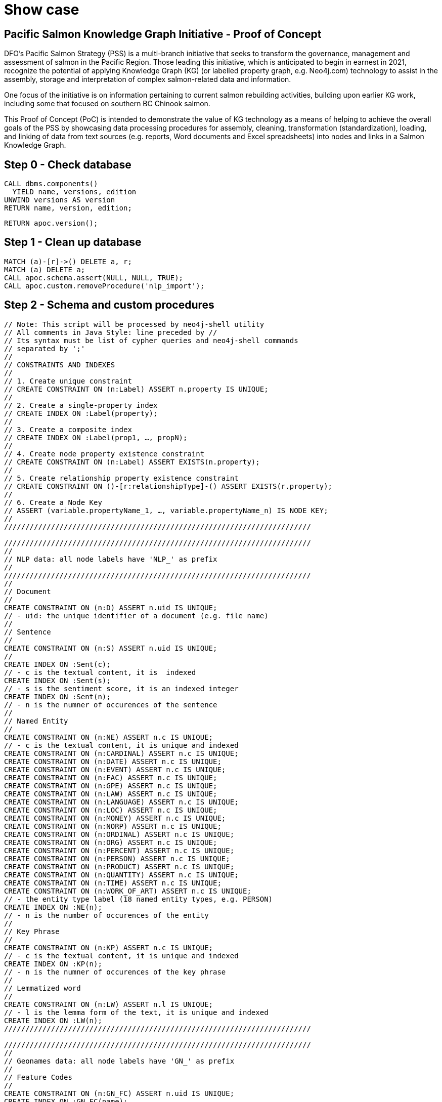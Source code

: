 = Show case

== Pacific Salmon Knowledge Graph Initiative - Proof of Concept

DFO’s Pacific Salmon Strategy (PSS) is a multi-branch initiative that seeks to transform the governance, management and assessment of salmon in the Pacific Region. Those leading this initiative, which is anticipated to begin in earnest in 2021, recognize the potential of applying Knowledge Graph (KG) (or labelled property graph, e.g. Neo4j.com) technology to assist in the assembly, storage and interpretation of complex salmon-related data and information.

One focus of the initiative is on information pertaining to current salmon rebuilding activities, building upon earlier KG work, including some that focused on southern BC Chinook salmon.

This Proof of Concept (PoC) is intended to demonstrate the value of KG technology as a means of helping to achieve the overall goals of the PSS by showcasing data processing procedures for assembly, cleaning, transformation (standardization), loading, and linking of data from text sources (e.g. reports, Word documents and Excel spreadsheets) into nodes and links in a Salmon Knowledge Graph.

== Step 0 - Check database

[source,cypher]
----
CALL dbms.components()
  YIELD name, versions, edition
UNWIND versions AS version
RETURN name, version, edition;
----

[source,cypher]
----
RETURN apoc.version();
----

== Step 1 - Clean up database

[source,cypher]
----
MATCH (a)-[r]->() DELETE a, r;
MATCH (a) DELETE a;
CALL apoc.schema.assert(NULL, NULL, TRUE);
CALL apoc.custom.removeProcedure('nlp_import');
----

== Step 2 - Schema and custom procedures

[source,cypher]
----
// Note: This script will be processed by neo4j-shell utility
// All comments in Java Style: line preceded by //
// Its syntax must be list of cypher queries and neo4j-shell commands
// separated by ';'
//
// CONSTRAINTS AND INDEXES
//
// 1. Create unique constraint
// CREATE CONSTRAINT ON (n:Label) ASSERT n.property IS UNIQUE;
//
// 2. Create a single-property index
// CREATE INDEX ON :Label(property);
//
// 3. Create a composite index
// CREATE INDEX ON :Label(prop1, …​, propN);
//
// 4. Create node property existence constraint
// CREATE CONSTRAINT ON (n:Label) ASSERT EXISTS(n.property);
//
// 5. Create relationship property existence constraint
// CREATE CONSTRAINT ON ()-[r:relationshipType]-() ASSERT EXISTS(r.property);
//
// 6. Create a Node Key
// ASSERT (variable.propertyName_1, …​, variable.propertyName_n) IS NODE KEY;
//
////////////////////////////////////////////////////////////////////////

////////////////////////////////////////////////////////////////////////
//
// NLP data: all node labels have 'NLP_' as prefix
//
////////////////////////////////////////////////////////////////////////
//
// Document
//
CREATE CONSTRAINT ON (n:D) ASSERT n.uid IS UNIQUE;
// - uid: the unique identifier of a document (e.g. file name)
//
// Sentence
//
CREATE CONSTRAINT ON (n:S) ASSERT n.uid IS UNIQUE;
//
CREATE INDEX ON :Sent(c);
// - c is the textual content, it is  indexed
CREATE INDEX ON :Sent(s);
// - s is the sentiment score, it is an indexed integer
CREATE INDEX ON :Sent(n);
// - n is the numner of occurences of the sentence
//
// Named Entity
//
CREATE CONSTRAINT ON (n:NE) ASSERT n.c IS UNIQUE;
// - c is the textual content, it is unique and indexed
CREATE CONSTRAINT ON (n:CARDINAL) ASSERT n.c IS UNIQUE;
CREATE CONSTRAINT ON (n:DATE) ASSERT n.c IS UNIQUE;
CREATE CONSTRAINT ON (n:EVENT) ASSERT n.c IS UNIQUE;
CREATE CONSTRAINT ON (n:FAC) ASSERT n.c IS UNIQUE;
CREATE CONSTRAINT ON (n:GPE) ASSERT n.c IS UNIQUE;
CREATE CONSTRAINT ON (n:LAW) ASSERT n.c IS UNIQUE;
CREATE CONSTRAINT ON (n:LANGUAGE) ASSERT n.c IS UNIQUE;
CREATE CONSTRAINT ON (n:LOC) ASSERT n.c IS UNIQUE;
CREATE CONSTRAINT ON (n:MONEY) ASSERT n.c IS UNIQUE;
CREATE CONSTRAINT ON (n:NORP) ASSERT n.c IS UNIQUE;
CREATE CONSTRAINT ON (n:ORDINAL) ASSERT n.c IS UNIQUE;
CREATE CONSTRAINT ON (n:ORG) ASSERT n.c IS UNIQUE;
CREATE CONSTRAINT ON (n:PERCENT) ASSERT n.c IS UNIQUE;
CREATE CONSTRAINT ON (n:PERSON) ASSERT n.c IS UNIQUE;
CREATE CONSTRAINT ON (n:PRODUCT) ASSERT n.c IS UNIQUE;
CREATE CONSTRAINT ON (n:QUANTITY) ASSERT n.c IS UNIQUE;
CREATE CONSTRAINT ON (n:TIME) ASSERT n.c IS UNIQUE;
CREATE CONSTRAINT ON (n:WORK_OF_ART) ASSERT n.c IS UNIQUE;
// - the entity type label (18 named entity types, e.g. PERSON)
CREATE INDEX ON :NE(n);
// - n is the number of occurences of the entity
//
// Key Phrase
//
CREATE CONSTRAINT ON (n:KP) ASSERT n.c IS UNIQUE;
// - c is the textual content, it is unique and indexed
CREATE INDEX ON :KP(n);
// - n is the numner of occurences of the key phrase
//
// Lemmatized word
//
CREATE CONSTRAINT ON (n:LW) ASSERT n.l IS UNIQUE;
// - l is the lemma form of the text, it is unique and indexed
CREATE INDEX ON :LW(n);
////////////////////////////////////////////////////////////////////////

////////////////////////////////////////////////////////////////////////
//
// Geonames data: all node labels have 'GN_' as prefix
//
// Feature Codes
//
CREATE CONSTRAINT ON (n:GN_FC) ASSERT n.uid IS UNIQUE;
CREATE INDEX ON :GN_FC(name);
CREATE INDEX ON :GN_FC(desc);
//
// Named locations
//
CREATE CONSTRAINT ON (n:GN_NE) ASSERT n.uid IS UNIQUE;
CREATE INDEX ON :GN_NE(name);
CREATE INDEX ON :GN_NE(ascii_name);
CREATE INDEX ON :GN_NE(alt_names);
CREATE INDEX ON :GN_NE(feature);
CREATE INDEX ON :GN_NE(location);
CREATE INDEX ON :GN_NE(admin_code);
CREATE INDEX ON :GN_NE(population);
//
// Postal codes
//
CREATE CONSTRAINT ON (n:GN_PC) ASSERT n.uid IS UNIQUE;
CREATE INDEX ON :GN_PC(place_name);
CREATE INDEX ON :GN_PC(location);
CREATE INDEX ON :GN_PC(centroid);
//
////////////////////////////////////////////////////////////////////////

////////////////////////////////////////////////////////////////////////
//
// British Columbia First Nations data: all node labels have 'FN_' as prefix
//
// First Nation Entity
//
CREATE CONSTRAINT ON (n:FN_E) ASSERT n.uid IS UNIQUE;
CREATE INDEX ON :FN_E(name);
CREATE INDEX ON :FN_E(address);
CREATE INDEX ON :FN_E(location);
//
// First Nation Group
//
CREATE CONSTRAINT ON (n:FN_G) ASSERT n.uid IS UNIQUE;
CREATE INDEX ON :FN_G(name);
//
// First Nation Region
//
CREATE CONSTRAINT ON (n:FN_R) ASSERT n.uid IS UNIQUE;
CREATE INDEX ON :FN_R(name);
//
////////////////////////////////////////////////////////////////////////

////////////////////////////////////////////////////////////////////////
//
// Project specific data
//
CREATE CONSTRAINT ON (n:PARR_PR) ASSERT n.uid IS UNIQUE;
CREATE INDEX ON :PARR_PR(pid);
CREATE INDEX ON :PARR_PR(name);
CREATE INDEX ON :PARR_PR(desc);
//
// Project Contact
//
CREATE CONSTRAINT ON (n:Person) ASSERT n.name IS UNIQUE;
CREATE INDEX ON :Person(tel);
CREATE INDEX ON :Person(email);
//
// Project Organization
//
CREATE CONSTRAINT ON (n:PR_ORG) ASSERT n.uid IS UNIQUE;
//
// Project Location
//
CREATE CONSTRAINT ON (n:PR_LOC) ASSERT n.uid IS UNIQUE;
//
// DFO Area
//
CREATE CONSTRAINT ON (n:DFO_Area) ASSERT n.uid IS UNIQUE;
//
// Policy and Program Connections
//
CREATE CONSTRAINT ON (n:PR_Policy) ASSERT n.uid IS UNIQUE;
//
// G&C Funding Sources
//
CREATE CONSTRAINT ON (n:PR_FndSrc) ASSERT n.uid IS UNIQUE;
//
// Project Phase
//
CREATE CONSTRAINT ON (n:PR_Phase) ASSERT n.uid IS UNIQUE;
//
// Project Primary Activities
//
CREATE CONSTRAINT ON (n:PR_PrmAct) ASSERT n.uid IS UNIQUE;
//
// Eco System Types
//
CREATE CONSTRAINT ON (n:EcoSysTyp) ASSERT n.uid IS UNIQUE;
//
// Target Species
//
CREATE CONSTRAINT ON (n:TgtSpc) ASSERT n.uid IS UNIQUE;
//
// Life Stages
//
CREATE CONSTRAINT ON (n:LfeStg) ASSERT n.uid IS UNIQUE;
//
// Restoration Activities
//
CREATE CONSTRAINT ON (n:ResAct) ASSERT n.uid IS UNIQUE;
//
// Habitat Outcome Metric
//
CREATE CONSTRAINT ON (n:HbtOutMtr) ASSERT n.uid IS UNIQUE;
//
// Socio-Economic Outcome
//
CREATE CONSTRAINT ON (n:SocEcoOut) ASSERT n.uid IS UNIQUE;
//
// Monitoring objectives
//
CREATE CONSTRAINT ON (n:MonObj) ASSERT n.uid IS UNIQUE;
//
// Monitoring activites
//
CREATE CONSTRAINT ON (n:MonAct) ASSERT n.uid IS UNIQUE;
//
// Monitoring design
//
CREATE CONSTRAINT ON (n:MonDsg) ASSERT n.uid IS UNIQUE;
//
// Season monitored
//
CREATE CONSTRAINT ON (n:SeaMon) ASSERT n.uid IS UNIQUE;
//
// Life Stage monitored
//
CREATE CONSTRAINT ON (n:LfeStgMon) ASSERT n.uid IS UNIQUE;
//
// Other Species
//
CREATE CONSTRAINT ON (n:OthSpc) ASSERT n.uid IS UNIQUE;
//
////////////////////////////////////////////////////////////////////////

////////////////////////////////////////////////////////////////////////
//
// List all constraints
CALL db.constraints();
//
// List all indexes
CALL db.indexes();
//
// Wait for all indexes online
CALL db.awaitIndexes();
//
////////////////////////////////////////////////////////////////////////

////////////////////////////////////////////////////////////////////////////////
// Call the nlp micro service to process the documents.
//
CALL apoc.custom.asProcedure(
  'nlp_import',
  'WITH $n AS n
    CALL apoc.load.jsonParams($nlp_service, {method: "POST"}, $input)
      YIELD value
  WITH n, value
    UNWIND value AS document
  WITH n, document
    UNWIND document.p AS sentence

  WITH n, sentence
    UNWIND sentence.e AS entity
  WITH n, sentence, entity
    MERGE (e:NE {c: entity.c})
      ON CREATE SET e.n = 1
      ON MATCH SET e.n = e.n + 1
    MERGE (n)<-[r:E_IN_D]-(e)
      ON CREATE SET r.n = 1
      ON MATCH SET r.n = r.n + 1
  WITH n, sentence, e, entity
    CALL apoc.create.addLabels(e, [entity.t]) YIELD node
  WITH n, sentence, node AS e, entity
    UNWIND entity.w AS word
      MERGE (w:LW {l: word.l})
        ON CREATE SET w.n = 1
        ON MATCH SET w.n = w.n + 1
      MERGE (e)<-[r:W_IN_E]-(w)

  WITH n, sentence
    UNWIND sentence.k AS key_phrase
  WITH n, sentence, key_phrase
    MERGE (k:KP {c: key_phrase.c})
      ON CREATE SET k.n = 1
      ON MATCH SET k.n = k.n + 1
    MERGE (n)<-[r:K_IN_D]-(k)
      ON CREATE SET r.n = 1
      ON MATCH SET r.n = r.n + 1
  WITH n, sentence, k, key_phrase
    UNWIND key_phrase.w AS word
      MERGE (w:LW {l: word.l})
        ON CREATE SET w.n = 1
        ON MATCH SET w.n = w.n + 1
      MERGE (k)<-[r:W_IN_K]-(w)
        ON CREATE SET r.c = word.c
  RETURN n AS result;',
  'write',
  [['result','NODE']],
  [['n','NODE'], ['nlp_service','STRING'], ['input','STRING']]
);
//
CALL apoc.custom.list;
//
////////////////////////////////////////////////////////////////////////////////

////////////////////////////////////////////////////////////////////////////////
//
// CALL apoc.custom.list;
//
// CALL apoc.custom.removeProcedure('nlp_import');
//
////////////////////////////////////////////////////////////////////////////////
----

== Step 3 - Geonames and Postal codes

[source,cypher]
----
////////////////////////////////////////////////////////////////////////////////
//
// Load Geonames feature code data from the import/ directory
//
CALL apoc.periodic.iterate(
"
  CALL apoc.load.csv('featureCodes_en.txt', {sep: 'TAB', nullValues: ['']})
    YIELD lineNo, map, list
", "
  WITH map
    MERGE (n:GN_FC {uid: map.code})
      SET
        n.name = map.name,
        n.desc = map.desc;
",
{
    batchSize:100, iterateList:true, parallel:true
});
//
//
// Load Geonames Bristish Columbia data from the import/ directory
//
CALL apoc.periodic.iterate(
"
  CALL apoc.load.csv('CA-BC-geonames.tsv', {sep: 'TAB', nullValues: ['']})
    YIELD lineNo, map, list
", "
  WITH map
    MERGE (n:GN_NE {uid: TOINTEGER(map.geonameid)})
      SET
        n.name = map.name,
        n.ascii_name = map.ascii_name,
        n.alt_names = SPLIT(map.alt_names, ','),
        n.location = POINT({latitude: TOFLOAT(map.latitude), longitude: TOFLOAT(map.longitude), crs: 'WGS-84'}),
        n.feature = map.feature_class + '.' + map.feature_code,
        n.population = TOINTEGER(map.population),
        n.elevation = TOINTEGER(map.elevation),
        n.dem = TOINTEGER(map.dem),
        n.timezone = map.timezone,
        n.ts = DATE(map.modification_date)
  WITH map, n
    FOREACH (_ IN CASE n.feature IN ['A.ADM1'] WHEN TRUE THEN [1] ELSE [] END |
      SET
        n.admin_code = map.admin1_code
    )
    FOREACH (_ IN CASE n.feature IN ['A.ADM2'] WHEN TRUE THEN [1] ELSE [] END |
      SET
        n.admin_code = map.admin1_code + '.' + map.admin2_code,
        n.upper_adm = map.admin1_code
    )
    FOREACH (_ IN CASE n.feature IN ['A.ADM3'] WHEN TRUE THEN [1] ELSE [] END |
      SET
        n.admin_code = map.admin1_code + '.' + map.admin2_code + '.' + map.admin3_code,
        n.upper_adm = map.admin1_code + '.' + map.admin2_code
    )
    FOREACH (_ IN CASE NOT(n.feature IN ['A.ADM1', 'A.ADM2', 'A.ADM3']) WHEN TRUE THEN [1] ELSE [] END |
      SET
        n.upper_adm = map.admin1_code + (CASE map.admin2_code IS NOT NULL WHEN TRUE THEN '.' + map.admin2_code ELSE '' END) + (CASE map.admin3_code IS NOT NULL WHEN TRUE THEN '.' + map.admin3_code ELSE '' END)
    );
",
{
    batchSize:1000, iterateList:true, parallel:true
});
//
//
//
CALL apoc.periodic.iterate(
"
  MATCH (n:GN_NE)
  WITH n
    MATCH (fc:GN_FC {uid: n.feature})
  RETURN n, fc
", "
  WITH n, fc
    MERGE (n)-[:GEO_FC]->(fc);
",
{
    batchSize:1000, iterateList:true, parallel:false
});
//
//
//
CALL apoc.periodic.iterate(
"
  MATCH (n:GN_NE)
    WHERE n.upper_adm IS NOT NULL
  WITH n
    MATCH (m:GN_NE {admin_code: n.upper_adm})
  RETURN n, m
", "
  WITH n, m
    MERGE (n)-[:GEO_IN]->(m);
",
{
    batchSize:1000, iterateList:true, parallel:false
});
//
// Load Canada postal code data from the import/ directory
//
CALL apoc.periodic.iterate(
"
  CALL apoc.load.json('bc_pc_1.0.json')
    YIELD value
  RETURN value AS map
", "
  WITH map
    MERGE (n:GN_PC {uid: map.code})
      SET
        n.centroid = POINT({latitude: map.centroid[0], longitude: map.centroid[1], crs: 'WGS-84'}),
        n.boundary = [p IN map.points | POINT({latitude: p[0], longitude: p[1], crs: 'WGS-84'})];
",
{
    batchSize:1000, iterateList:true, parallel:true
});
//
// Load Geonames postal code data from the import/ directory
//
CALL apoc.periodic.iterate(
"
  CALL apoc.load.csv('gn_pc_1.0.tsv', {sep: 'TAB', nullValues: ['']})
  YIELD lineNo, map, list
", "
  WITH map
    MERGE (n:GN_PC {uid: REPLACE(map.code, ' ', '')})
      SET
        n.place_name = CASE EXISTS(n.place_name) WHEN TRUE THEN n.place_name + [map.place] ELSE [map.place] END,
        n.lat_list = CASE EXISTS(n.lat_list) WHEN TRUE THEN n.lat_list + [TOFLOAT(map.latitude)] ELSE [TOFLOAT(map.latitude)] END,
        n.lng_list = CASE EXISTS(n.lng_list) WHEN TRUE THEN n.lng_list + [TOFLOAT(map.longitude)] ELSE [TOFLOAT(map.longitude)] END
  WITH n
    SET
      n.location =  POINT({latitude: apoc.coll.sum(n.lat_list)/SIZE(n.lat_list), longitude: apoc.coll.sum(n.lng_list)/SIZE(n.lng_list), crs: 'WGS-84'});
",
{
    batchSize:1000, iterateList:true, parallel:true
});
//
MATCH (n:GN_PC)
  WHERE NOT(EXISTS(n.location))
  SET n.location = n.centroid;
//
////////////////////////////////////////////////////////////////////////////////
----

== Step 4 - First Nation data

[source,cypher]
----
////////////////////////////////////////////////////////////////////////////////
//
// Load First Nation data from the import/ directory
//
CALL apoc.periodic.iterate(
"
  CALL apoc.load.json('bcgov_fn_2.0.json')
    YIELD value AS map
  RETURN map
", "
  WITH map
    MERGE (n:FN_E {uid: map.url})
      SET
        n.name = map.name,
        n.region = map.region,
        n.loc_desc = map.loc,
        n.website = map.website
  WITH map, n
    FOREACH (_ IN CASE map.lat <> '' AND map.lng <> '' WHEN TRUE THEN [1] ELSE [] END |
      SET
        n.location = POINT({latitude: TOFLOAT(map.latitude), longitude: TOFLOAT(map.longitude), crs: 'WGS-84'})
    )
",
{
    batchSize:100, iterateList:true, parallel:true
});
////////////////////////////////////////////////////////////////////////////////

////////////////////////////////////////////////////////////////////////////////
//
// Load First Nation Group data from the import/ directory
//
CALL apoc.periodic.iterate(
"
  CALL apoc.load.json('bcgov_og_2.0.json')
    YIELD value AS map
  RETURN map
", "
  WITH map
    MERGE (n:FN_G {uid: map.url})
      SET
        n.name = map.name,
        n.region = map.region,
        n.loc_desc = map.loc,
        n.website = map.website
  WITH map, n
    FOREACH (_ IN CASE map.lat <> '' AND map.lng <> '' WHEN TRUE THEN [1] ELSE [] END |
      SET
        n.location = POINT({latitude: TOFLOAT(map.latitude), longitude: TOFLOAT(map.longitude), crs: 'WGS-84'})
    )
",
{
    batchSize:100, iterateList:true, parallel:true
});
////////////////////////////////////////////////////////////////////////////////

////////////////////////////////////////////////////////////////////////////////
//
// Link First Nation to First Nation Group
//
CALL apoc.periodic.iterate(
"
  CALL apoc.load.json('bcgov_og_2.0.json')
    YIELD value AS map
  RETURN map
", "
  WITH map
    MATCH (n:FN_G {uid: map.url})
  WITH map, n
    UNWIND map.members As member
  WITH map, n, member
    MATCH (m:FN_E {uid: member.url})
      MERGE (n)<-[:IN_FN_G]-(m);
",
{
    batchSize:100, iterateList:true, parallel:false
});
////////////////////////////////////////////////////////////////////////////////

////////////////////////////////////////////////////////////////////////////////
//
// Load First Nation Region data from the import/ directory
//
CALL apoc.periodic.iterate(
"
  CALL apoc.load.json('bcafn_2.0.json')
    YIELD value AS map
  RETURN map
", "
  WITH map
    MERGE (n:FN_R {uid: map.url})
      SET
        n.name = map.name,
        n.lang = map.language,
        n.desc = map.desc,
        n.bkgd = map.bgd,
        n.summ = map.summ
  WITH map, n
    FOREACH (_ IN CASE map.lat <> '' AND map.lng <> '' WHEN TRUE THEN [1] ELSE [] END |
      SET
        n.location = POINT({latitude: TOFLOAT(map.latitude), longitude: TOFLOAT(map.longitude), crs: 'WGS-84'})
    )
    FOREACH (_ IN CASE map.fn_population <> '' WHEN TRUE THEN [1] ELSE [] END |
      SET
        n.fn_pop = TOINTEGER(map.fn_population)
    )
    FOREACH (_ IN CASE map.total_population <> '' WHEN TRUE THEN [1] ELSE [] END |
      SET
        n.tt_pop = TOINTEGER(map.total_population)
    )
    FOREACH (_ IN CASE map.percent_population <> '' WHEN TRUE THEN [1] ELSE [] END |
      SET
        n.pc_pop = TOFLOAT(REPLACE(map.percent_population, '%', ''))
    )
",
{
    batchSize:100, iterateList:true, parallel:true
});
////////////////////////////////////////////////////////////////////////////////

////////////////////////////////////////////////////////////////////////////////
//
// Link First Nation Group to First Nation Region
//
CALL apoc.periodic.iterate(
"
  CALL apoc.load.json('bcafn_2.0.json')
    YIELD value AS map
  RETURN map
", "
  WITH map
    MATCH (n:FN_R {uid: map.url})
  WITH map, n
    UNWIND map.grp AS grp
  WITH map, n, grp
    MATCH (g:FN_G)
      WHERE grp.name IN g.name
    MERGE (n)<-[:G_IN_R]-(g)
  WITH grp, g
      SET
        g.desc = grp.desc;
",
{
    batchSize:100, iterateList:true, parallel:false
});
////////////////////////////////////////////////////////////////////////////////

////////////////////////////////////////////////////////////////////////////////
//
// Link First Nation Group to First Nation Region
//
CALL apoc.periodic.iterate(
"
  CALL apoc.load.json('bcafn_2.0.json')
    YIELD value AS map
  RETURN map
", "
  WITH map
    MATCH (n:FN_R {uid: map.url})
  WITH map, n
    UNWIND map.fn AS fn
  WITH map, n, fn
    MATCH (e:FN_E {uid: fn.bc_ws})
      MERGE (n)<-[:E_IN_R]-(e)
      SET
        e.lang = fn.language,
        e.office = fn.bc_office,
        e.region = fn.region,
        e.chief = fn.chief,
        e.council = [s IN SPLIT(fn.council, ',') | TRIM(s)],
        e.gov = fn.gov,
        e.contact = fn.contact
      FOREACH (_ IN CASE fn.address <> '' WHEN TRUE THEN [1] ELSE [] END |
        SET
          e.address = fn.address
      )
      FOREACH (_ IN CASE fn.land_area <> '' WHEN TRUE THEN [1] ELSE [] END |
        SET
          e.area = TOFLOAT(REPLACE(fn.land_area, ' ha', ''))
      )
      FOREACH (_ IN CASE fn.pop_off <> '' WHEN TRUE THEN [1] ELSE [] END |
        SET
          e.pop_off = TOINTEGER(fn.pop_off)
      )
      FOREACH (_ IN CASE fn.pop_on <> '' WHEN TRUE THEN [1] ELSE [] END |
        SET
          e.pop_on = TOINTEGER(fn.pop_on)
      )
      FOREACH (_ IN CASE fn.pop_all <> '' WHEN TRUE THEN [1] ELSE [] END |
        SET
          e.pop_all = TOINTEGER(fn.pop_all)
      )
      FOREACH (_ IN CASE fn.fn_ws <> '' WHEN TRUE THEN [1] ELSE [] END |
        SET
          e.website = fn.fn_ws
      );
",
{
    batchSize:100, iterateList:true, parallel:false
});
////////////////////////////////////////////////////////////////////////////////

////////////////////////////////////////////////////////////////////////////////
//
// Link First Nation with location of its addess postal code
//
MATCH (n:FN_E)
	WHERE EXISTS(n.address) AND n.address <> ''
WITH n, REPLACE(SUBSTRING(n.address, SIZE(n.address)-7), ' ', '') AS zip
WITH n, zip
	MATCH (p:GN_PC {uid: zip})
		MERGE (n)-[:FN_AT_ZIP]->(p);
//
////////////////////////////////////////////////////////////////////////////////

////////////////////////////////////////////////////////////////////////////////
//
// Link First Nation with same name, nearest populated place on Geonames
//
MATCH (n:FN_E)-[:FN_AT_ZIP]->(z)
WITH n, TRIM(SPLIT(n.address, ',')[SIZE(SPLIT(n.address, ','))-2]) AS place_name, CASE EXISTS(n.location) WHEN TRUE THEN n.location ELSE z.location END AS loc
WITH n, place_name, loc
	MATCH (p:GN_NE {name: place_name})
    	WHERE p.feature STARTS WITH 'P.PPL'
        OR p.feature STARTS WITH 'A.ADM'
        OR p.feature STARTS WITH 'L.RESV'
WITH DISTINCT(n) AS n, COLLECT([p, DISTANCE(loc, p.location)]) AS pc
WITH n, REDUCE(m=HEAD(pc), e IN TAIL(pc) | CASE e[1] < m[1] WHEN TRUE THEN e ELSE m END) AS match
WITH n, match[0] AS p
  MERGE (n)-[:FN_NEAR_PL]->(p);
//
////////////////////////////////////////////////////////////////////////////////

////////////////////////////////////////////////////////////////////////////////
//
// Load FN_E name file from the import/ directory
// Call the nlp micro service to process the documents.
//
MATCH (n:FN_E)
  WITH n, [apoc.map.fromPairs([['u', 'name'], ['c', REDUCE(s=HEAD(n.name), e IN TAIL(n.name) | s+ '.\n\n'+ e)]])] AS input
    CALL custom.nlp_import(n, 'http://nlp:8000/process/', apoc.convert.toJson(input))
      YIELD result
RETURN 1;
//
////////////////////////////////////////////////////////////////////////////////

////////////////////////////////////////////////////////////////////////////////
//
// Load FN_G name file from the import/ directory
// Call the nlp micro service to process the documents.
//
MATCH (n:FN_G)
  WITH n, [apoc.map.fromPairs([['u', 'name'], ['c', REDUCE(s=HEAD(n.name), e IN TAIL(n.name) | s+ '.\n\n'+ e)]])] AS input
    CALL custom.nlp_import(n, 'http://nlp:8000/process/', apoc.convert.toJson(input))
      YIELD result
RETURN 1;
//
////////////////////////////////////////////////////////////////////////////////
----

== Step 5 - PaRR Projects

[source,cypher]
----
////////////////////////////////////////////////////////////////////////////////
//
// DFO Area
//
UNWIND [
	['FIA', 'Fraser and Interior Area'],
	['NCA', 'North Coast Area'],
	['SCA', 'South Coast Area'],
	['Yukon', 'Yukon']
] AS dfo_area
WITH dfo_area
	MERGE (n:DFO_Area {uid: dfo_area[0]})
		SET
			n.name = dfo_area[1];
//
////////////////////////////////////////////////////////////////////////////////

////////////////////////////////////////////////////////////////////////////////
//
// Policy and Program Connections
//
UNWIND [
	['Species At Risk Act (SARA) Recovery Plans', 'Project supports implementation of priority activities described in federal recovery strategies, action plans or management plans for listed Species at Risk.'],
	['COSEWIC Assessed Populations', 'Activities targeting species without federal recovery documents that seek to address habitats, threats and other considerations identified in COSEWIC assessments.'],
	['WSP Implementation', 'Activities contribute to the WSP Implementation Plan at the watershed/CU level to advance Implementation Strategies.'],
	['Fisheries Act Rebuilding Plans', 'Placeholder to be defined.'],
	['Southern BC Chinook Initiative', 'Activities directly link to SBC high-level strategic plan that includes trends in aggregated CU and habitat status, limiting factors and threats, objectives, and management strategies.']
] AS pr_policy
WITH pr_policy
	MERGE (n:PR_Policy {uid: pr_policy[0]})
		SET
			n.name = pr_policy[1];
//
////////////////////////////////////////////////////////////////////////////////

////////////////////////////////////////////////////////////////////////////////
//
// G&C Funding Sources
//
UNWIND [
	['AFSAR', 'Aboriginal Fund for Species at Risk'],
	['AHRF', 'Aquatic Habitat Restoration Fund'],
	['BCSRIF', 'British Columbia Salmon Restoration Innovation Fund'],
	['CNFASAR', 'Canadian Nature Fund for Aquatic Species at Risk'],
	['CRF', 'Coastal Restoration Fund'],
	['FHRI', 'Fisheries Habitat Restoration Initiative '],
	['HSP', 'Habitat Stewardship Program for Aquatic Species at Risk'],
	['IHPP', 'Indigenous Habitat Participation Program'],
	['SEP', 'Salmon Enhancement Program'],
	['RFCPP', 'Recreational Fisheries Conservation Partnership Program']
] AS pr_fndsrc
WITH pr_fndsrc
	MERGE (n:PR_FndSrc {uid: pr_fndsrc[0]})
		SET
			n.name = pr_fndsrc[1];
//
////////////////////////////////////////////////////////////////////////////////

////////////////////////////////////////////////////////////////////////////////
//
// Project Phase
//
UNWIND [
	['Proposed', 'A project that has been proposed, but has not undergone the planning and design and feasibility phase.'],
	['Planning', 'A proposed project in the developmental and technical planning stage, typically undergoing design and feasibility analysis.'],
	['Active', 'A project that is currently underway and being implemented (i.e. the project is being physically executed including activities such as construction, maintenance, site assessment, etc.).'],
	['Completed', 'A project that was implemented and completed. This project may or may not be maintained and/or monitored after completion.']
] AS pr_phase
WITH pr_phase
	MERGE (n:PR_Phase {uid: pr_phase[0]})
		SET
			n.name = pr_phase[1];
//
////////////////////////////////////////////////////////////////////////////////

////////////////////////////////////////////////////////////////////////////////
//
// Project Primary Activities
//
UNWIND [
	['Design and Feasibility', 'The development, technical planning, and/or feasibility analysis of a restoration project not in the project implementation stage (i.e. the actual physical application of a project).'],
	['Decommissioning', 'The planned shut-down or removal of infrastructure, equipment, facilities, etc. from operation or usage.'],
	['Implementation', 'The physical application of tasks for a project resulting from planning (e.g. habitat or infrastructure construction, earth moving, improvements to physical infrastructure, consultations/workshops).'],
	['Maintenance', 'The physical application of tasks for a project on existing infrastructure with the intention of maintaining and/or modifying existing efficiency (i.e. not improvement).'],
	['Stewardship', 'The application of tasks for a project with a large component of community involvement to promote salmon stewardship and salmon watershed conservation (e.g. Stream to Sea Education Program).'],
	['Research and Monitoring', 'The application of research/monitoring tasks for a project with the intention of data collection to address information gaps. This can include the collection of baseline information to inform design.']
] AS pr_prmact
WITH pr_prmact
	MERGE (n:PR_PrmAct {uid: pr_prmact[0]})
		SET
			n.name = pr_prmact[1];
//
////////////////////////////////////////////////////////////////////////////////

////////////////////////////////////////////////////////////////////////////////
//
// Eco System Types
//
UNWIND [
	['Freshwater', 'Aquatic ecosystem with naturally occurring water that is neither seawater or brackish. Includes lakes, ponds, rivers, streams, and creeks. Includes Riparian.'],
	['Estuarine', 'Aquatic ecosystem with naturally occurring water that is brackish and found at the interface where freshwater, usually from river and streams, mix with saltwater from the ocean.'],
	['Marine', 'Aquatic ecosystem with naturally occurring water that is saltwater']
] AS ecosystyp
WITH ecosystyp
	MERGE (n:EcoSysTyp {uid: ecosystyp[0]})
		SET
			n.name = ecosystyp[1];
//
////////////////////////////////////////////////////////////////////////////////

////////////////////////////////////////////////////////////////////////////////
//
// Target Species
//
UNWIND [
	['BT', 'Bull Trout (Salvelinus confluentus) targeted in restoration activities.'],
	['CH', 'Chinook Salmon (Oncorhynchus tshawytscha) targeted in restoration activities.'],
	['CM', 'Chum Salmon (Oncorhynchus keta) targeted in restoration activities.'],
	['CO', 'Coho Salmon (Oncorhynchus kisutch) targeted in restoration activities.'],
	['CT', 'Cutthroat Trout (Oncorhynchus clarkii) targeted in restoration activities.'],
	['DV', 'Dolly Varden (Salvelinus malma) targeted in restoration activities.'],
	['PK', 'Pink Salmon (Oncorhynchus gorbuscha) targeted in restoration activities.'],
	['RB', 'Rainbow Trout (Oncorhynchus mykiss) targeted in restoration activities.'],
	['UDC', 'Umatilla Dace (Rhynichthys umatilla) targeted in restoration activities.'],
	['SG', 'Sturgeon (General) targeted in restoration activities.'],
	['SK', 'Sockeye Salmon (Oncorhynchus nerka) targeted in restoration activities.'],
	['SSU', 'Salish Sucker (Catostomus sp.) targeted in restoration activities.'],
	['ST', 'Steelhead (Oncorhynchus mykiss) targeted in restoration activities.'],
	['WCT', 'Westslope (Yellowstone) Cutthroat Trout (Oncorhynchus clarki lewisi) targeted in restoration activities.'],
	['WSG', 'White Sturgeon (Acipenser transmontanus) targeted in restoration activities.'],
	['Other', 'Other aquatic species targeted in restoration activites provided as a list using the following format:  CCA, NP, intertidal bivalves.']
] AS tgtspc
WITH tgtspc
	MERGE (n:TgtSpc {uid: tgtspc[0]})
		SET
			n.name = tgtspc[1];
//
////////////////////////////////////////////////////////////////////////////////

////////////////////////////////////////////////////////////////////////////////
//
// Life Stages
//
UNWIND [
	['Returning adult', 'Migrating adult and spawner stages.'],
	['Estuarine juvenile', 'Marine and estuarine rearing life stages as juveniles grow into adults.'],
	['Freshwater juvenile', 'Freshwater rearing and over-wintering life stages including fry, parr, and migrating smolt.'],
	['Incubation', 'Inter-gravel development phase including the egg and alevin life cycle stages.']
] AS lfestg
WITH lfestg
	MERGE (n:LfeStg {uid: lfestg[0]})
		SET
			n.name = lfestg[1];
//
////////////////////////////////////////////////////////////////////////////////

////////////////////////////////////////////////////////////////////////////////
//
// Restoration Activities
//
UNWIND [
	['Fish passage', 'Removal and/or remediation of obstructions to improve access to habitat above and below those obstructions. Includes maintenance and effectiveness monitoring of fish passage removal structures.'],
	['Riparian restoration and management', 'Restoration activities focused on re-establishing riparian habitat (e.g. riparian planting, riparian fencing, riparian bank stabilization, invasive species control, treatment, etc.). Includes maintenance and effectiveness monitoring of riparian habitat.'],
	['Estuarine restoration', 'Restoration activities focused on re-establishing estuarine habitat (e.g. distributary channels, breaching, marsh building, eelgrass planting, invasive species control, etc.). Includes maintenance and effectiveness monitoring of estuarine habitat.'],
	['Nearshore and marine restoration', 'Restoration activities focused on re-establishing nearshore and marine habitat (e.g. bull-kelp planting, saltmarsh bench creation, shoreline stabilization, invasive species control, etc.). Includes maintenance and effectiveness monitoring of nearshore and marine habitat.'],
	['Instream structure', 'Restoration activities involving rehabilitation or manipulation of instream habitat through the placement of natural and/or man-made materials (e.g. LWD, rocks, boulders, gravel, instream bank stabilization, etc.) to support channel structure and function. Includes maintenance and effectiveness monitoring of instream habitat.'],
	['Instream flow', 'Restoration activities focused on re-establishing instream flow regimes (e.g. water storage and releases, reducing water withdrawals, etc). Includes maintenance and effectiveness monitoring of instream flow.'],
	['Floodplain connectivity', 'Restoration activities that improves floodplain connectivity. For example, activities that include the development of alcoves, side channels, off-channels and groundwater channels that lie adjacent to and connect to the main river stem. Includes maintenance and effectiveness monitoring of floodplain connectivity.'],
	['Watershed planning and assessment', 'Broad implementation of high-level watershed recovery plans including stakeholder involvement and management action. Includes watershed assessments to identify restoration options and sequencing.'],
	['Nutrient supplementation', 'Activities focussed on improving the physical, chemical and biological characteristics of freshwater stream and lake habitats (e.g. carcass placement, stream and lake fertilization, etc.).'],
	['NA', 'No restoration activities were completed.']
] AS resact
WITH resact
	MERGE (n:ResAct {uid: resact[0]})
		SET
			n.name = resact[1];
//
////////////////////////////////////////////////////////////////////////////////

////////////////////////////////////////////////////////////////////////////////
//
// Habitat Outcome Metric
//
UNWIND [
	['Number of obstructions removed', 'The total number of obstructions removed for fish passage. Obstructions include dams, road crossings, berms, tidal gates, culverts or any other feature that impedes the upstream or downstream movement of fish.'],
	['Number of fish screens installed', 'The total number of fish screens installed to prevent fish from being drawn into a aqueduct, water intake, dam, or other diversion on a river, lake, or waterway.'],
	['Stream lengths (km) habitat made accessible', 'The total square-metres of habitat maintained after fish passage restoration activities have been implemented (e.g. removal or remediation of an obstruction). Obstructions include dams, road crossings, berms, tidal gates, culverts or any other feature that impedes the upstream or downstream movement of fish.'],
	['Square-metres habitat maintained', 'The total stream lengths (km) of habitat maintained after fish passage restoration activities have been implemented (e.g. removal or remediation of an obstruction). Obstructions include dams, road crossings, berms, tidal gates, culverts or any other feature that impedes the upstream or downstream movement of fish.'],
	['Stream lengths (m) habitat maintained', 'The total square-metres of habitat monitored after fish passage restoration activities have been implemented (e.g. removal or remediation of an obstruction). Obstructions include dams, road crossings, berms, tidal gates, culverts or any other feature that impedes the upstream or downstream movement of fish.'],
	['Square-metres habitat monitored', 'The total stream lengths (km) of habitat monitored after fish passage restoration activities have been implemented (e.g. removal or remediation of an obstruction). Obstructions include dams, road crossings, berms, tidal gates, culverts or any other feature that impedes the upstream or downstream movement of fish.'],
	['Stream lengths (m) habitat monitored', 'The total square-metres of habitat (e.g. riparian, instream, floodplain, estuarine, nearshore, etc.) made accessible for fish passage after the removal or remediation of an obstruction. Obstructions include dams, road crossings, berms, tidal gates, culverts or any other feature that impedes the upstream or downstream movement of fish.'],
	['Square-metres habitat made accessible', 'The total stream lengths (km) of habitat (e.g. riparian, instream, floodplain etc.) made accessible for fish passage after the removal or remediation of an obstruction. Obstructions include dams, road crossings, berms, tidal gates, culverts or any other feature that impedes the upstream or downstream movement of fish.'],
	['Square-metres riparian habitat treated', 'The total square-metres of riparian habitat treated through activities such as riparian planting, stand management, riparian fencing, bank stabilization, invasive species control, and riparian treatment.'],
	['Square-metres riparian habitat created', 'The total square-metres of riparian habitat created through activities such as riparian planting.'],
	['Stream lengths (m) riparian habitat treated', 'The total stream lengths (m) of riparian habitat treated through activities such as riparian planting, riparian fencing, bank stabilization, invasive species control, and riparian treatment.'],
	['Stream lengths (m) riparian habitat created', 'The total stream lengths (m) of riparian habitat created through activities such as riparian planting. '],
	['Square-metres riparian habitat maintained', 'The total square-metres of riparian habitat maintained after riparian restoration activities have been implemented (e.g. riparian planting, riparian fencing, bank stabilization, invasive species control, and riparian treatment).'],
	['Stream lengths (m) riparian habitat maintained', 'The total stream lengths (m) of riparian habitat maintained after riparian restoration activities have been implemented (e.g. riparian planting, riparian fencing, bank stabilization, invasive species control, and riparian treatment).'],
	['Square-metres riparian habitat monitored', 'The total square-metres of riparian habitat monitored after riparian restoration activities have been implemented (e.g. riparian planting, riparian fencing, bank stabilization, invasive species control, and riparian treatment).'],
	['Stream lengths (m) riparian habitat monitored', 'The total stream lengths (m) of riparian habitat monitored after riparian restoration activities have been implemented (e.g. riparian habitat treated or created through riparian planting, riparian fencing, bank stabilization, invasive species control, and riparian treatment).'],
	['Square-metres estuarine habitat treated', 'The total square-metres of estuarine habitat treated through activities such as distributary channeling, breaching, marsh building, estuarine vegetation transplanting, and invasive species control.'],
	['Square-metres estuarine habitat created', 'The total square-metres of estuarine habitat created through activities such as marsh building and eelgrass planting.'],
	['Square-metres estuarine habitat maintained', 'The total square-metres of estuarine habitat maintained after estuarine restoration activities have been implemented (e.g. distributary channeling, breaching, marsh building, eelgrass planting, and invasive species control).'],
	['Square-metres estuarine habitat monitored', 'The total square-metres of estuarine habitat monitored after estuarine restoration activities have been implemented (e.g. distributary channeling, breaching, marsh building, eelgrass planting, and invasive species control).'],
	['Square-metres nearshore and marine habitat treated', 'The total square-metres of nearshore and marine habitat treated through activities such as nearshore and marine vegetation transplanting, shoreline stabilization, and invasive species control.'],
	['Square-metres nearshore and marine habitat created', 'The total square-metres of nearshore and marine habitat created through activities such as bull-kelp planting and saltmarsh bench creation.'],
	['Length (m) marine shoreline treated', 'he total length (m) of marine shoreline treated through activities such as nearshore and marine vegetation transplanting, saltmarsh bench creation, shoreline stabilization, invasive species control.'],
	['Length (m) marine shoreline created', 'The total length (m) of marine shoreline created through activities such as bull-kelp planting and saltmarsh bench creation.'],
	['Square-metres nearshore and marine habitat maintained', 'The total square-metres of nearshore and marine habitat maintained after nearshore/marine restoration activities have been implemented (e.g. bull-kelp planting, saltmarsh bench creation, shoreline stabilization, invasive species control).'],
	['Lengths (m) marine shoreline maintained', 'The total length (m) of marine shoreline maintained after nearshore/marine restoration activities have been implemented (e.g. bull-kelp planting, saltmarsh bench creation, shoreline stabilization, invasive species control).'],
	['Square-metres nearshore and marine habitat monitored', 'The total square-metres of nearshore and marine habitat monitored after nearshore/marine restoration activities have been implemented (e.g. bull-kelp planting, saltmarsh bench creation, shoreline stabilization, invasive species control).'],
	['Length (m) marine shoreline monitored', 'The total length (m) of marine shoreline monitored after nearshore/marine restoration activities have been implemented (e.g. bull-kelp planting, saltmarsh bench creation, shoreline stabilization, invasive species control).'],
	['Square-metres instream habitat treated', 'The total square-metres of instream habitat treated through activities such as the placement of natural and/or man-made materials (e.g. LWD, rocks, boulders, and gravel) to support channel structure and function.'],
	['Square-metres instream habitat created', 'The total square-metres of instream habitat created through activities such as the placement of natural and/or man-made materials (e.g. LWD, rocks, boulders, and gravel) to support channel structure and function.'],
	['Stream lengths (m) instream habitat treated', 'The total stream lengths (m) of instream habitat treated through activities such as the placement of natural and/or man-made materials (e.g. LWD, rocks, boulders, and gravel) to support channel structure and function.'],
	['Stream lengths (m) instream habitat created', 'The total stream lengths (m) of instream habitat created through activities such as the placement of natural and/or man-made materials (e.g. LWD, rocks, boulders, and gravel) to support channel structure and function.'],
	['Square-metres instream habitat maintained', 'The total square-metres of instream habitat maintained after instream restoration activities have been implemented (e.g. placement of natural and/or man-made materials such as LWD, rocks, boulders, and gravel).'],
	['Stream lengths (m) instream habitat maintained', 'The total stream lengths (m) of instream habitat maintained after instream restoration activities have been implemented (e.g. placement of natural and/or man-made materials such as LWD, rocks, boulders, and gravel).'],
	['Square-metres instream habitat monitored', 'The total square-metres of instream habitat monitored after instream restoration activities have been implemented (e.g. placement of natural and/or man-made materials such as LWD, rocks, boulders, and gravel).'],
	['Stream lengths (m) instream habitat monitored', 'The total stream lengths (m) of instream habitat monitored after instream restoration activities have been implemented (e.g. placement of natural and/or man-made materials such as LWD, rocks, boulders, and gravel).'],
	['Number of water use plans developed/implemented', 'The total number of water use plans developed and implemented to manage flow releases during critical flow periods.'],
	['Number of real-time hydrometer stations installed', 'The total number of real-time hydrometer stations installed measuring water flows, levels, sediment, and temperature.'],
	['Number of real-time hydrometer stations maintained', 'The total number of real-time hydrometers stations maintained after installment that measure water flows, levels, sediment, and temperature.'],
	['Square-metres floodplain habitat treated', 'The total square-metres of floodplain habitat treated resulting in improved floodplain connectivity. Floodplain restoration activities may include restoring or building new alcoves, side channels, off-channels, and groundwater channels.'],
	['Square-metres floodplain habitat created', 'The total square-metres of floodplain habitat created resulting in improved floodplain connectivity. Floodplain restoration activities may include restoring or building new alcoves, side channels, off-channels, and groundwater channels.'],
	['Square-metres floodplain habitat made accessible', 'The total square-metres of floodplain habitat made accessible through activities such as the removal of an obstruction(s) or the restoration of a floodplain feature such as alcoves, side channels, off-channels, and groundwater channels'],
	['Square-metres floodplain habitat maintained', 'The total square-metres of floodplain habitat maintained after floodplain restoration activities have been implemented (i.e. after the creation of alcoves, side channels, off-channels, and groundwater channels).'],
	['Square-metres floodplain habitat monitored', 'The total square-metres of floodplain habitat monitored after floodplain restoration activities have been implemented (i.e. after the creation of alcoves, side channels, off-channels, and groundwater channels).'],
	['Number of watershed plans and assessments completed', 'The total number of watershed plans and assessments produced through technical committees, working groups, etc.'],
	['Number of recovery plans completed', 'The total number of recovery plans completed through COSEWIC, SARA, etc. processes.'],
	['Mass (kg) of fertilizer applied', 'The total mass (kg) of fertilizer applied to a waterbody with the goal of enhancing nutrients and productivity.'],
	['Volume (L) of fertilizer applied', 'The total volume (L) of fertilizer applied to a waterbody with the goal of enhancing nutrients and productivity.'],
	['Number of salmon carcasses placed', 'The total number of salmon carcasses placed near a waterbody with the goal of enhancing nutrient and productivity.'],
	['Biomass (kg) of salmon carcasses placed', 'The total biomass (kg) of salmon carcasses placed near a waterbody with the goal of enhancing nutrient and productivity.']
] AS hbtoutmtr
WITH hbtoutmtr
	MERGE (n:HbtOutMtr {uid: hbtoutmtr[0]})
		SET
			n.name = hbtoutmtr[1];
//
////////////////////////////////////////////////////////////////////////////////

////////////////////////////////////////////////////////////////////////////////
//
// Socio-Economic Outcome
//
UNWIND [
	['Number of volunteers involved', 'Number of volunteers involved in the planning and/or implementation of a restoration project.'],
	['Number of hours of volunteer time donated', 'Number of volunteer hours donated to the planning and/or implementation of a restoration project.'],
	['Number of volunteer person days donated', 'Number of volunteer days donated to the planning and/or implementation of a restoration project.'],
	['Number of schools involved', 'Number of schools involved in the planning and/or implementation of a restoration project.'],
	['Number of classes involved', 'Number of classes involved in the planning and/or implementation of a restoration project.'],
	['Number of jobs created', 'Number of part-time and/or full-time employment opportunities created that employ indigenous and non-indigenous peoples.'],
	['Number of employment days created', 'Number of days of part-time and/or full-time employment opportunities created that employ indigenous and non-indigenous peoples.'],
	['Number of public engagement events', 'Number of days of public engagement events hosted as part of a restoration project. Includes educational/stewardship activities, local stakeholders engagement meetings, etc.'],
	['Number of people trained', 'Number of people trained as part of a restoration project to support project planning, implementation, maintenance, and/or monitoring activities.']
] AS socecoout
WITH socecoout
	MERGE (n:SocEcoOut {uid: socecoout[0]})
		SET
			n.name = socecoout[1];
//
////////////////////////////////////////////////////////////////////////////////

////////////////////////////////////////////////////////////////////////////////
//
// Monitoring objectives
//
UNWIND [
	['Baseline information', 'Monitoring to collect baseline information at a proposed restoration site to inform restoration prioritization or to support feasibility analysis.'],
	['Construction impacts', 'Monitoring conducted during the implementation of a restoration project, typically while construction is occurring to ensures restoration activities are not harming the site during implementation.'],
	['Infrastructure inspection and design', 'Monitoring to determine whether or not the project was constructed as designed, if the project matches the project plan, and if the structural elements of the projects are in place and functioning.'],
	['Biological and productivity', 'Monitoring to quantify the productivity of a restored or newly constructed habitat by measuring abundance, density, and production of target fish species (e.g. biomass or numbers of juveniles per unit area), number of juvenile fry or smolts from a spawning channel, condition factors, water quality (e.g. temperature, DO, pH), and other measures.'],
	['Habitat structure', 'Monitoring to quantify the productivity or change in habitat structure of a restored or newly constructed habitat by measuring abundance, density, and production of vegetation, instream sedimentation, instream LWD, bank stabilization, and other measures.'],
	['Other', 'Other monitoring objectives you would like to comment on that was not provided in our list.']
] AS monobj
WITH monobj
	MERGE (n:MonObj {uid: monobj[0]})
		SET
			n.name = monobj[1];
//
////////////////////////////////////////////////////////////////////////////////

////////////////////////////////////////////////////////////////////////////////
//
//
//
UNWIND [
	['Aerial surveys', 'Monitoring that employs aerial surveys.'],
	['eDNA', 'Monitoring that employs environmental DNA (eDNA) collection from the environment (e.g. water, soil, feces).'],
	['Electrofishing', 'Monitoring that employs an electrical current to survey fish.'],
	['Hydrological modelling', 'Monitoring that employs statistical modeling to simulate water flows and other water characteristics.'],
	['Invasive species surveys', 'Monitoring that employs invasive species surveys to determine changes in the abundance, density, production, and distribution of invasive species.'],
	['Physical habitat surveys', 'Monitoring that employs surveys to determine amount of LWD, percent shade, substrate and sediment type, soil quality, and bank/shoreline stability.'],
	['Vegetation surveys', 'Monitoring that employs vegetation surveys to determine vegetation cover, vegetation diversity, plant survival, and stem density.'],
	['Nets and traps', 'Monitoring that employs nets (e.g. gill, seine) and traps (e.g. fyke, minnow) to survey fish and fish habitat.'],
	['Photo point monitoring', 'Monitoring that employs repeated photo point monitoring to determine physical and visual changes at a restoration site.'],
	['PIT tagging and telemetry', 'Monitoring that employs PIT Tagging and telemetry to track fish movement, fish escapement and returns, and fish counts.'],
	['Snorkel surveys', 'Monitoring that employs snorkeling to survey fish.'],
	['Temperature loggers', 'Monitoring that employs temperature loggers to monitor changes in water temperature.'],
	['Hydrometer installments', 'Monitoring that employs hydrometer data to monitor changes in water flows.'],
	['Water sampling', 'Monitoring that employs water sampling techniques to monitor changes in water chemistry (e.g. dissolved oxygen, salinity, pH, nutrients) and quality.'],
	['Qualitative visual assessment', 'Monitoring that employs qualitative visual assessment of a restoration site to determine fish utilization, fish and riparian species, changes to infrastructure, etc.'],
	['Other', 'Other monitoring activities provided as a list using the following format:  Capture-mark-recapture, Underwater video, PIT tagging']
] AS monact
WITH monact
	MERGE (n:MonAct {uid: monact[0]})
		SET
			n.name = monact[1];
//
////////////////////////////////////////////////////////////////////////////////

////////////////////////////////////////////////////////////////////////////////
//
//
//
UNWIND [
	['BA', 'Before-after design'],
	['CI', 'Control-impact design'],
	['BACI', 'Before-after-control-impact design'],
	['Multi-BACI', 'Multiple before-after-control-impact design'],
	['Unknown', ''],
	['None', ''],
	['Other', '']
] AS mondsg
WITH mondsg
	MERGE (n:MonDsg {uid: mondsg[0]})
		SET
			n.name = mondsg[1];
//
////////////////////////////////////////////////////////////////////////////////

////////////////////////////////////////////////////////////////////////////////
//
//
//
UNWIND [
	['Fall'],
	['Spring'],
	['Summer'],
	['Winter']
] AS seamon
WITH seamon
	MERGE (n:SeaMon {uid: seamon[0]});
//
////////////////////////////////////////////////////////////////////////////////

////////////////////////////////////////////////////////////////////////////////
//
//
//
UNWIND [
	['Returning adult', 'Migrating adult and spawner stages.'],
	['Estuarine juvenile', 'Marine and estuarine rearing life stages as juveniles grow into adults.'],
	['Freshwater juvenile', 'Freshwater rearing and over-wintering life stages including fry, parr, and migrating smolt.'],
	['Incubation', 'Inter-gravel development phase including the egg and alevin life cycle stages.']
] AS lfestgmon
WITH lfestgmon
	MERGE (n:LfeStgMon {uid: lfestgmon[0]})
		SET
			n.name = lfestgmon[1];
//
////////////////////////////////////////////////////////////////////////////////

////////////////////////////////////////////////////////////////////////////////
//
// Load PARR project data from the import/ directory
//
CALL apoc.periodic.iterate(
"
  CALL apoc.load.json('parr_projects_2.0.json')
    YIELD value AS map
  RETURN map
", "
  WITH map
    CREATE (n:PARR_PR {uid: apoc.create.uuid()})
      SET
        n.data_source = map.data_source,
        n.number_of_sites = map.number_of_sites,
        n.rru_involvement = map.rru_involvement,
        n.reporting_fiscal_year = map.reporting_fiscal_year,
        n.pid = map.project_id,
        n.name = map.project_name,
        n.desc = map.project_description,
        n.goals = map.goals,
        n.project_duration = map.project_duration,
        n.year_project_was_initiated = map.year_project_was_initiated,
        n.year_project_was_last_modified = map.year_project_was_last_modified,
        n.number_of_indigenous_partners = map.number_of_indigenous_partners,
        n.location = POINT({latitude:map.latitude_in_decimal_degrees, longitude:map.longitude_in_decimal_degrees, crs: 'WGS-84'}),
        n.sep_rru_in_kind_contributions = map.sep_rru_in_kind_contributions,
        n.sep_rru_cash_contributions = map.sep_rru_cash_contributions,
        n.sep_cip_in_kind_contributions = map.sep_cip_in_kind_contributions,
        n.sep_cip_cash_contributions = map.sep_cip_cash_contributions,
        n.was_this_a_g_c_funded_project = map.was_this_a_g_c_funded_project,
        n.g_c_cash_contributions = map.g_c_cash_contributions,
        n.other_cash_contributions = map.other_cash_contributions,
        n.other_in_kind_contributions = map.other_in_kind_contributions,
        n.amount_of_money_you_spent_on_the_project_within_this_fiscal_year = map.what_was_the_amount_of_money_you_spent_on_the_project_within_this_fiscal_year,
        n.the_total_cost_of_the_project = map.what_is_the_total_cost_of_the_project,
        n.outcome_value = map.outcome_value,
        n.outcome_value_2 = map.outcome_value_2,
        n.primary_socio_economic_outcome = map.what_was_the_primary_socio_economic_outcome,
        n.value_of_the_primary_socio_economic_outcome = map.provide_the_value_of_the_primary_socio_economic_outcome,
        n.was_project_monitoring_completed = map.was_project_monitoring_completed,
        n.number_of_years_of_monitoring_before_restoration = map.number_of_years_of_monitoring_before_restoration,
        n.number_of_years_of_monitoring_after_restoration = map.number_of_years_of_monitoring_after_restoration,
        n.key_lessons_learned = n.key_lessons_learned,
        n.are_sara_listed_aquatic_species_present = map.are_sara_listed_aquatic_species_present,
        n.are_aquatic_invasive_species_present = map.are_aquatic_invasive_species_present
  WITH map, n
    FOREACH (area IN map.dfo_area |
      MERGE (dfo_area:DFO_Area {uid: area})
      MERGE (dfo_area)<-[:PR_IN_AREA]-(n)
    )
    FOREACH (p IN map.project_contacts |
      MERGE (person:Person {name: p.name})
        SET
          person.tel = p.tel,
          person.email = p.email
      MERGE (person)<-[:PR_HAS_CNT]-(n)
    )
    FOREACH (p IN map.project_lead_organization |
      MERGE (pr_org:PR_ORG {uid: p})
      MERGE (pr_org)<-[:PR_HAS_LOG]-(n)
    )
    FOREACH (p IN map.project_partners |
      MERGE (pr_ppn:PR_ORG {uid: p})
      MERGE (pr_ppn)<-[:PR_HAS_PPN]-(n)
    )
    FOREACH (p IN map.policy_and_program_connections |
      MERGE (pr_policy:PR_Policy {uid: p})
      MERGE (pr_policy)<-[:PR_HAS_POL]-(n)
    )
    FOREACH (_ IN CASE map.watershed_name IS NOT NULL AND map.watershed_name <> '' WHEN TRUE THEN [1] ELSE [] END |
      MERGE (pr_loc:PR_LOC {uid: map.watershed_name})
      MERGE (pr_loc)<-[:PR_AT_WSH]-(n)
    )
    FOREACH (p IN map.g_c_funding_sources |
      MERGE (pr_fndsrc:PR_FndSrc {uid: p})
      MERGE (pr_fndsrc)<-[:PR_HAS_FDS]-(n)
    )
    FOREACH (p IN map.other_funding_sources |
      MERGE (pr_ofs:PR_ORG {uid: p})
      MERGE (pr_ofs)<-[:PR_HAS_OFS]-(n)
    )
    FOREACH (_ IN CASE map.project_phase IS NOT NULL AND map.project_phase <> '' WHEN TRUE THEN [1] ELSE [] END |
      MERGE (pr_phase:PR_Phase {uid: map.project_phase})
      MERGE (pr_phase)<-[:PR_AT_PHASE]-(n)
    )
    FOREACH (p IN map.primary_project_activities |
      MERGE (pr_prmact:PR_PrmAct {uid: p})
      MERGE (pr_prmact)<-[:PR_HAS_PMA]-(n)
    )
    FOREACH (p IN map.ecosystem_type |
      MERGE (ecosystyp:EcoSysTyp {uid: p})
      MERGE (ecosystyp)<-[:PR_HAS_ECO]-(n)
    )
    FOREACH (p IN map.target_species |
      MERGE (target_species:TgtSpc {uid: p})
      MERGE (target_species)<-[:PR_HAS_TSP]-(n)
    )
    FOREACH (p IN map.life_stage |
      MERGE (lfestg:LfeStg {uid: p})
      MERGE (lfestg)<-[:PR_HAS_LSG]-(n)
    )
    FOREACH (_ IN CASE map.what_was_the_primary_restoration_activity IS NOT NULL AND map.what_was_the_primary_restoration_activity <> '' WHEN TRUE THEN [1] ELSE [] END |
      MERGE (resact:ResAct {uid: map.what_was_the_primary_restoration_activity})
      MERGE (resact)<-[:PR_HAS_POC]-(n)
    )
    FOREACH (_ IN CASE map.outcome_metric IS NOT NULL AND map.outcome_metric <> '' WHEN TRUE THEN [1] ELSE [] END |
      MERGE (hbtoutmtr:HbtOutMtr {uid: map.outcome_metric})
      MERGE (hbtoutmtr)<-[:PR_HAS_POM]-(n)
    )
    FOREACH (_ IN CASE map.what_was_the_secondary_restoration_activity IS NOT NULL AND map.what_was_the_secondary_restoration_activity <> '' WHEN TRUE THEN [1] ELSE [] END |
      MERGE (resact:ResAct {uid: map.what_was_the_secondary_restoration_activity})
      MERGE (resact)<-[:PR_HAS_SOC]-(n)
    )
    FOREACH (_ IN CASE map.outcome_metric_2 IS NOT NULL AND map.outcome_metric_2 <> '' WHEN TRUE THEN [1] ELSE [] END |
      MERGE (hbtoutmtr:HbtOutMtr {uid: map.outcome_metric_2})
      MERGE (hbtoutmtr)<-[:PR_HAS_SOM]-(n)
    )
    FOREACH (p IN map.monitoring_objectives |
      MERGE (monobj:MonObj {uid: p})
      MERGE (monobj)<-[:PR_HAS_MOO]-(n)
    )
    FOREACH (p IN map.monitoring_activities |
      MERGE (monact:MonAct {uid: p})
      MERGE (monact)<-[:PR_HAS_MOO]-(n)
    )
    FOREACH (_ IN CASE map.monitoring_design IS NOT NULL AND map.monitoring_design <> '' WHEN TRUE THEN [1] ELSE [] END |
      MERGE (mondsg:MonDsg {uid: map.monitoring_design})
      MERGE (mondsg)<-[:PR_HAS_MOD]-(n)
    )
    FOREACH (p IN map.season_monitored |
      MERGE (seamon:SeaMon {uid: p})
      MERGE (seamon)<-[:PR_HAS_SMO]-(n)
    )
    FOREACH (p IN map.life_stage_monitored |
      MERGE (lfestgmon:LfeStgMon {uid: p})
      MERGE (lfestgmon)<-[:PR_HAS_SMO]-(n)
    )
    FOREACH (p IN map.life_stage_monitored |
      MERGE (lfestgmon:LfeStgMon {uid: p})
      MERGE (lfestgmon)<-[:PR_HAS_SMO]-(n)
    )
    FOREACH (p IN map.other_benefitting_species |
      MERGE (other_species:OthSpc {uid: p})
      MERGE (other_species)<-[:PR_HAS_OBS]-(n)
    )
",
{
    batchSize:100, iterateList:true, parallel:false
});
////////////////////////////////////////////////////////////////////////////////

////////////////////////////////////////////////////////////////////////
//
MATCH (p:PR_ORG)
  WHERE p.uid IN ["", "N/A"]
	DETACH DELETE p;
//
////////////////////////////////////////////////////////////////////////

////////////////////////////////////////////////////////////////////////
//
WITH [
	['A-Tlegay Fisheries Society', ['A-A\'Tlegay Fisheries', 'A-Tlegay Fisheries']],
  ['Adams Lake Indian Band', ['Adams Lake Nation']],
  ['Ahousaht First Nation', ['Ahousaht']],
  ['Alberni Valley Enhancement Society', ['Alberni Fish and Game', 'Alberni Valley Enhancement', 'Alberni Valley Enhancement Association', 'Alberni Valley Enhancement Hatchery']],
  ['BC Cattleman\'s First Nation', ['BC Cattleman\'s Association']],
  ['BC Hydro Fish Wildlife Compensation Program', ['BC Hydro Fish and Wildlife Compensation Program', 'BC Hydro Fish and Wildlife Conservation Program', 'British Columbia Hydro Fish and Wildlife Compensation Program']],
  ['BC Ministry of Environment & Climate Change', ['BC Ministry of Environment', 'BC Ministry of Environment and Climate Change']],
  ['BC Hydro', ['BCHdyro', 'BCHydro']],
  ['Barkley Salmon Working Group', ['Barkley Group']],
  ['Bonaparte Indian Band', ['Bonaparte Nation']],
  ['Bowerman Contracting Ltd.', ['Bowerman Contracting']],
  ['Brad Berry Enterprises Ltd.', ['Brad Berry Excavating']],
  ['British Columbia Conservation Federation (BCCF)', ['British Columbia Conservation Federation']],
  ['British Columbia Conservation Foundation', ['British Columbia Conservation Foundation Lantzville', 'British Columbia Conservation Foundation Living Rivers', 'British Columbia Conservation Foundation Living Rivers Fund']],
  ['British Columbia Institute of Technology', ['British Columbia Institute of Technology Ecological Restoration students', 'British Columbia Institute of Technology Rivers Institute']],
  ['BC Ministry of Forests', ['BC Ministry of Forests Lands Natural Resource Operations and Rural Development', 'British Columbia Ministry of Forests', 'British Columbia Ministry of Forests Lands Natural Resource Operations and Rural Development', 'Ministry of Forest Lands Natural Resource Operations and Development', 'Ministry of Forests', 'Ministry of Forests Lands Natural Resource Operations and Rural Development']],
  ['Brooklyn Creek Watershed Society', ['Brooklyn Creek Stewards']],
  ['Bulkley Valley Rod & Gun Club', ['Bulkley Valley Rod and Gun Club']],
  ['CN Rails', ['CN Rail']],
  ['Canada Summer Jobs Program', ['Canada Summer Jobs']],
  ['Canadian Wildlife Services of Canada', ['Canadian Wildlife Service of Canada', 'Canadian Wildlife Services']],
  ['Carrier Sekani Tribal Council', ['Carrier Sekani Tribal Council members', 'Carrier/Sekani Tribal Council']],
  ['Catalyst Paper', ['Catalyst']],
  ['Cayoose Creek Band', ['Cayoose Creek Indian Band']],
  ['City of Chilliwack', ['City of Chilliwack Environmental Engineering Department', 'City of Chilliwack Operations Department']],
  ['City of Courtenay', ['City of Courtenay Parks Department']],
  ['Coldwater Indian Band', ['Coldwater Band']],
  ['Columbia Basin Trust', ['Columbia Basin Trust Ecosystem Enhancement Program']],
  ['Community Volunteers', ['Community Members', 'Community volunteers']],
  ['Comox Valley Project Watershed Society', ['Comox Valley Project Watershed', 'Comox Valley Project Watersehd (CVPW)']],
  ['Courtenay Fish and Game', ['Courtenay and District Fish and Game Protective Association']],
  ['Cowichan Tribes', ['Cowichan', 'Cowichan Tribes Fisheries Committee']],
  ['Cowichan Lake & River Stewardship Society', ['Cowichan Lake River Stewardship Society', 'Cowichan Lake Stewardship Enhancement Society', 'Cowichan Lake and River Stewardhip Society', 'Cowichan Lake and River Stewardship Society']],
  ['Cowichan Lake Research Station', ['Cowichan Research Station']],
  ['Cowichan Valley Naturalists Society', ['Cowichan Valley Naturalists', 'Cowichan Naturalists']],
  ['Cowichan Community Land Trust', ['Cowichan Land Trust']],
  ['Current Environmental Ltd.', ['Current Environmental']],
  ['D. Burt and Associates Ltd.', ['D. Burt and Associates']],
  ['Dave Polster Environmental Services', ['Dave Polster']],
  ['Discovery Coast Greenways Land Trust', ['Discovery Coast Greenways Lang Trust']],
  ['Douglas Lake and Louis Creek Ranch', ['Douglas Lake Ranch']],
  ['Ducks Unlimited Canada', ['Ducks Unlimited']],
  ['Echo Ecological Enterprises Ltd.', ['Echo Ecological']],
  ['Eco Canada', ['EcoCanada']],
  ['Ehattesaht First Nation', ['Ehattesaht First Nations Fisheries']],
  ['En\'owkin Center', ['En\'Owkin Centre', 'Enowkin Centre']],
  ['Environment Canada', ['Environment Canada and Climate Change', 'Environment and Climate Change Canada']],
  ['Fanny Bay Salmonid Enhancement Society', ['Fanny Bay Enhancement Society', 'Fanny Bay Salmon Enhancement', 'Fanny Bay Salmon Enhancement Society']],
  ['Fisheries and Oceans Canada (DFO)', ['Fisheries and Ocean Canada', 'Fisheries and Oceans', 'Fisheries and Oceans Canada']],
  ['Fisheries and Oceans Canada Stock Assessment', ['Fisheries and Oceans Canada (Stock Assessment']],
  ['Fisheries and Oceans Canada Community Involvement Program', ['Fisheries and Oceans Community Involvement Program', 'Fisheries and Oceans Stock Assessment/ Salmonid Enhancement Program Community Involvement']],
  ['Fraser Valley Watersheds Coalition', ['Fraser Valley Watershed Coalition', 'Fraser Valley Watersheds Coalition community volunteers and University of the Fraser Valley students']],
  ['Friends of Cortes Island Society', ['Friends of Cortes Island Streamkeepers']],
  ['Gitanyow First Nation', ['Gitanyow Band', 'Gitanyow First Nations']],
  ['Gitxaala Nation', ['Gitxaala First Nation']],
  ['Gitxsan First Nation', ['Gitxsan First Nations']],
  ['Habitat Conservation Trust Foundation', ['HCTF', 'Habitat Conservation Trust Fund']],
  ['Haisla Nation Council', ['Haisla First Nation', 'Haisla Nation']],
  ['Hemmera Envirochem Inc.', ['Hemmera Environchem Inc.', 'Hemmera']],
  ['Huu-ay-aht First Nation', ['Huu-ay-aht', 'Huu-ay-aht First Nations']],
  ['Innergex Renewable Energy Inc.', ['Innergex']],
  ['Instream Fisheries Research Inc.', ['Instream', 'Instream Fisheries']],
  ['Island Timberlands', ['Island Timber']],
  ['K\'ómoks First Nation', ['K\'omoks First Nation', 'K\'ómoks First Nations', 'K’omoks First Nation', 'K’ómoks First Nation']],
  ['Ka:’yu:’k’t’h’/Chek’tles7et’h First Nations', ['Ka:’yu:’k’t’h’/Che:k’tles7et’h’ First Nations']],
  ['Katzie First Nation', ['Katzie Nation']],
  ['Kerr Wood Leidal', ['Kerr Wood Leidal. InStream Fisheries', 'Kerr Wood Leidel']],
  ['Kingfisher Interpretive Center', ['Kingfisher Interpretative Centre Society', 'Kingfisher Interpretive Centre Society']],
  ['Kitasoo/Xai-Xais', ['Kitasoo Band Council', 'Kitasoo/Xai\'Xais First Nations', 'Kitasoo/Xais\'Xai First Nations']],
  ['Kitsumkalum First Nation', ['Kitsumkalum Indian Band']],
  ['Kwantlen First Nation', ['Kwantlen First Nations']],
  ['L\'heidli T\'enneh First Nation', ['L\'heidli Tenneh', 'Lheidli T\'enneh First Nation']],
  ['LGL Limited Environmental Research Associates Ltd.', ['LGL Limited', 'LGL Ltd.']],
  ['Lake Babine Nation', ['Lake Babine Firsta Nation']],
  ['Lake Trail Environmental Consulting', ['Lake Trail Environmental']],
  ['Lakelse Watershed Society', ['Lakelse Lake Watershed Stewards Society']],
  ['Landowners', ['Land Owners', 'Landowner', 'Property Owners', 'Property landowners']],
  ['Lower Fraser Valley Fisheries Alliance', ['Lower Fraser Fisheries Alliance']],
  ['Lower Nicola Indian Band', ['Lower Nicola Tribal Council']],
  ['M4 Enterprises', ['M4']],
  ['M.C. Wright Associates Ltd.', ['M.C. Wright and Associates']],
  ['Maa-nulth Treaty Society', ['Maa-nulth']],
  ['Metlakatla First Nation', ['Metlakatla Band']],
  ['Ministry of Environment', ['Ministry of Environment (British Columbia Parks)', 'Ministry of Environment and Climate Change Strategy']],
  ['Ministry of Transportation and Infrastructure', ['Ministry of Highways', 'Ministry of T ransportation and Infrastructure', 'Ministry of Transportation']],
  ['Mountain Equipment Coop Community Contribution', ['Mountain Equipment Co-op']],
  ['Musqueam Indian Band', ['Musqueam Band', 'Musqueam First Nation']],
  ['National Wetland Conservation Fund', ['National Wetlands Conservation Fund']],
  ['Nature Conservancy of Canada', ['Nature Conservancy Canada']],
  ['Nechako Environment & Water Stewardship Society', ['Nechako Environment and Water Stewardship Society']],
  ['North Coast Skeena First Nations', ['North Coast Skeen First Nations']],
  ['North Coast Skeena First Nations Stewardship Society', ['North Coast - Skeena First Nations Stewardship Society', 'North Coast Skeen First Nations Stewardship Society']],
  ['North Shore Wetland Partners Society', ['North Shore Wetland Partners']],
  ['Northwest Hydraulic Consultants Ltd.', ['Northwest Hydraulic Consultants']],
  ['Nuu chah nulth WCVI Aquatic Management Society', ['Nuu chah nuluth WCVI Aquatic Management Society']],
  ['Nuu-chah-nulth', ['Nuu-chah-nulth Tribal Council', 'Nuu-chch-nulth Tribal Council']],
  ['Office of the Wet\'suwet\'en', ['Office of Wet\'suwet\'en']],
  ['Pacific Salmon Foundation', ['Pacific Samon Foundation', 'Pacific Salmon Foundation - Community Salmon Program']],
  ['Patagonia Tides Foundation', ['Patagonia']],
  ['Phil and Jennie Gaglardi Academy', ['Phil and Jennie Gaglardi']],
  ['Polster Environmental Services Ltd.', ['Polster Environmental Services']],
  ['Port of Metro Vancouver', ['Port Metro Vancouver']],
  ['Precision Identification', ['Precision identification']],
  ['Province of BC', ['Province of British Columbia']],
  ['Quesnel River Environmental Restoration', ['Quesnel River Environmetnal']],
  ['Raincoast Conservation', ['Raincoast Conservation Foundation']],
  ['Recreational Fisheries Conservation Partnership Program', ['Recreational Fisheries Conservation Partnerships Program']],
  ['Ridgeline Excavating Ltd.', ['Ridgeline Excavating']],
  ['Royal Bank of Canada Blue Water Fund', ['Royal Bank of Canada Blue Water']],
  ['SeaChange Marine Conservation Society', ['SeaChange']],
  ['Seaspan Marine Corporation', ['Seaspan Marine']],
  ['Secwepemc Fisheries Commission', ['Secwepemc Fisheries Commision', 'Secwepempc Fisheries Commission', 'Secwepmc Fisheries Commission']],
  ['Seymour River Salmonid Society', ['Seymour River Salmoid Society', 'Seymour Salmonid Society']],
  ['Shuswap Indian Band', ['Shuswap Nation Tribal Council']],
  ['Sidney Anglers Association', ['Sidney Anglers', 'Sidney Angler’s Association']],
  ['SkeenaWild Conservation Trust', ['Skeena Wild', 'SkeenaWild']],
  ['Skeetchestn Indian Band', ['Skeetchestn Band']],
  ['Snuneymuxw First Nation', ['Snuneymuwx First Nation']],
  ['South Coast Conservation Land Management Program', ['South Coast Conservation Lands Management Program']],
  ['Splitrock Environmental Sek\'wel\'was LP', ['Splitrock Environmental Sekw\'el\'was LP']],
  ['Sport Fishing Advisory Board (SFAB)', ['Sports Fish Advisory Board']],
  ['Squamish Environmental Society', ['Squamish Environment Society']],
  ['Squamish Nation', ['Squamish First Nation', 'Squamish First Nations']],
  ['Squamish Streamkeepers', ['Squamish Streamkeepers volunteers']],
  ['Squamish Windsport Society', ['Squamish Windsports Society']],
  ['St’át’imc Eco-Resources Ltd.', ['St’at’imc Eco-Resources']],
  ['Takla Lake First Nation', ['Talka Lake First Nation']],
  ['Thornton Creek Salmon Enhancement Society', ['Thornton Creek Enhancement Society']],
  ['TimberWest Forest Corp', ['TimberWest', 'Timberwest']],
  ['Tk’emlups Nation', ['Tk\'emlups te Secwepemc', 'Tk\'emlúps te Secwe̓pemc Nation']],
  ['Tl\'azt\'en Nation', ['Tl\'azt\'en First Nation']],
  ['Toquaht First Nation', ['Toquaht', 'Toquaht Nation']],
  ['Tseshaht First Nation', ['Tseshaht']],
  ['Tsleil-Waututh Nation', ['Tsleil- Waututh Nation', 'Tsleil-Waututh First Nation', 'Tsleil-Waututh First Nations', 'Tsleil-waututh Nation']],
  ['Uchuklesaht Tribe', ['Uchucklesaht', 'Uchucklesaht First Nation']],
  ['University of Northern BC', ['University of Northern British Columbia']],
  ['University of British Columbia', ['University ofBritish Columbia']],
  ['Upper Fraser Fisheries Conservation Alliance (UFFCA)', ['Upper Fraser Fisheries Conservation Alliance']],
  ['Wallis Environmental Aquatics Ltd.', ['Wallis Environmental Aquatics', 'Wallis Environmental Aquatics Contracting', 'Wallis Environmetnal Aquatics']],
  ['Wei Wai Kum First Nation', ['We Wai Kai First Bation', 'Wei Wai Kai First Nation']],
  ['West Vancouver Streamkeepers Society', ['West Vancouver Streamkeepers']],
  ['Western Forest Products Ltd.', ['Western Forest Products', 'Western Forest Products)']],
  ['Yuulu?il?ath First Nation', ['Yuułuʔiłʔath', 'Yuułuʔiłʔatḥ']],
  ['Colville Tribes', ['Colville Confederated Tribes', 'Confederated Colville Tribes', 'Coville Confederate Tribes']]
] AS same_terms_list
UNWIND same_terms_list AS same_terms
WITH same_terms[0] AS first_term, same_terms[1] AS the_rest
MATCH (e1:PR_ORG {uid: first_term})
WITH e1, the_rest
	MATCH (e2:PR_ORG)
		WHERE e2.uid IN the_rest
WITH [e1] + COLLECT(e2) AS nodes
	CALL apoc.refactor.mergeNodes(nodes, {properties: {uid: "discard"}, mergeRels:true})
		YIELD node
RETURN node;
//
////////////////////////////////////////////////////////////////////////

////////////////////////////////////////////////////////////////////////////////
//
// Load PARR_PR name file from the import/ directory
// Call the nlp micro service to process the documents.
//
MATCH (n:PR_ORG)
	WITH n, [apoc.map.fromPairs([['u', 'uid'], ['c', n.uid]])] AS input
    CALL custom.nlp_import(n, 'http://nlp:8000/process/', apoc.convert.toJson(input))
      YIELD result
RETURN 1;
//
////////////////////////////////////////////////////////////////////////////////

////////////////////////////////////////////////////////////////////////////////
//
// Load PARR_PR name file from the import/ directory
// Call the nlp micro service to process the documents.
//
CALL apoc.periodic.iterate(
"
	MATCH (n:PARR_PR)
		WITH n, [
			apoc.map.fromPairs([['u', 'name'], ['c', n.name]]),
			apoc.map.fromPairs([['u', 'desc'], ['c', n.desc]]),
			apoc.map.fromPairs([['u', 'goals'], ['c', CASE n.goals IS NULL WHEN TRUE THEN '' ELSE n.goals END]]),
			apoc.map.fromPairs([['u', 'primary_socio_economic_outcome'], ['c', CASE n.primary_socio_economic_outcome IS NULL WHEN TRUE THEN '' ELSE n.primary_socio_economic_outcome END]]),
			apoc.map.fromPairs([['u', 'secondary_socio_economic_outcome'], ['c', CASE n.secondary_socio_economic_outcome IS NULL WHEN TRUE THEN '' ELSE n.secondary_socio_economic_outcome END]]),
			apoc.map.fromPairs([['u', 'key_lessons_learned'], ['c', CASE n.key_lessons_learned IS NULL WHEN TRUE THEN '' ELSE n.key_lessons_learned END]])
		] AS input
	RETURN n, input
", "
	WITH n, input
  	CALL custom.nlp_import(n, 'http://nlp:8000/process/', apoc.convert.toJson(input))
      YIELD result
	RETURN 1;
",
{
    batchSize:100, iterateList:true, parallel:false
});
//
////////////////////////////////////////////////////////////////////////////////
----

== Step 6 - Linking entities

[source,cypher]
----
////////////////////////////////////////////////////////////////////////////////
//
// Link project watershed_name with same name, nearest location on Geonames
//
MATCH (n:PARR_PR)
  WHERE EXISTS(n.location)
    AND EXISTS(n.watershed_name)
WITH n, n.location AS loc, n.watershed_name AS place_name
	MATCH (p:GN_NE {name: place_name})
WITH DISTINCT(n) AS n, COLLECT([p, DISTANCE(loc, p.location)]) AS pc
WITH n, REDUCE(m=HEAD(pc), e IN TAIL(pc) | CASE e[1] < m[1] WHEN TRUE THEN e ELSE m END) AS match
WITH n, match[0] AS p
  MERGE (n)-[:WS_NEAR_PL]->(p);
//
////////////////////////////////////////////////////////////////////////////////

////////////////////////////////////////////////////////////////////////////////
//
// Link project orgs to FN entities
//
MATCH (n:PR_ORG)
WITH n
	MATCH (p:FR_E)
    WHERE n.uid IN p.name
WITH n, p
  MERGE (n)-[:ORG_IS_FNE]->(p);
//
////////////////////////////////////////////////////////////////////////////////

////////////////////////////////////////////////////////////////////////////////
//
// Link project orgs to FN groups
//
MATCH (n:PR_ORG)
WITH n
	MATCH (p:FR_G)
    WHERE n.uid IN p.name
WITH n, p
  MERGE (n)-[:ORG_IS_FNG]->(p);
//
////////////////////////////////////////////////////////////////////////////////

////////////////////////////////////////////////////////////////////////////////
//
// Create nearest neighbor graph within watershed
//
CALL apoc.periodic.iterate(
"
	MATCH (n:PARR_PR)-[:PR_AT_WSH]-(w)
	WITH DISTINCT(w) AS w, COLLECT(n) AS nc
  RETURN nc
", "
  WITH nc
    UNWIND nc AS n
  WITH nc, n, [m IN nc WHERE m <> n AND NOT(EXISTS((n)-[:NEAREST]-(m))) | [DISTANCE(m.location, n.location), m]] AS dl
  WITH n, dl, REDUCE(h=HEAD(dl), e IN TAIL(dl) | CASE h[0] < e[0] WHEN TRUE THEN h ELSE e END) AS md
  WITH n, [e IN dl WHERE e[0] = md[0] | e[1]] AS ll
  WITH n, ll
    FOREACH (m IN ll |
      MERGE (n)-[r:NEAREST]->(m)
        SET
          r.d = ROUND(DISTANCE(n.location, m.location)/1000),
          r.t = CASE n.pid = m.pid AND n.number_of_sites > 0 WHEN TRUE THEN 'p' ELSE 'w' END
    )
",
{
    batchSize:10, iterateList:true, parallel:false
});
//
////////////////////////////////////////////////////////////////////////////////

////////////////////////////////////////////////////////////////////////////////
//
// Create nearest neighbor graph within same project
//
CALL apoc.periodic.iterate(
"
	MATCH (n:PARR_PR)
    	WHERE EXISTS(n.pid) AND n.pid <>'NA' AND n.number_of_sites > 0
	WITH DISTINCT(n.pid) AS n, COLLECT(n) AS nc
  RETURN nc
", "
  WITH nc
    UNWIND nc AS n
  WITH nc, n, [m IN nc WHERE m <> n AND NOT(EXISTS((n)-[:NEAREST]-(m))) | [DISTANCE(m.location, n.location), m]] AS dl
  WITH n, dl, REDUCE(h=HEAD(dl), e IN TAIL(dl) | CASE h[0] < e[0] WHEN TRUE THEN h ELSE e END) AS md
  WITH n, [e IN dl WHERE e[0] = md[0] | e[1]] AS ll
  WITH n, ll
    FOREACH (m IN ll |
      MERGE (n)-[r:NEAREST]->(m)
        SET
          r.d = ROUND(DISTANCE(n.location, m.location)/1000),
          r.t = 'p'
    )
",
{
    batchSize:10, iterateList:true, parallel:false
});
//
////////////////////////////////////////////////////////////////////////////////
----

== Step 7 - Queries: Geo admin tree

[source,cypher]
----
////////////////////////////////////////////////////////////////////////////////
//
// Geo admin tree
//
MATCH (n:GN_NE)
  WHERE n.feature STARTS WITH 'A.ADM'
RETURN n;
//
////////////////////////////////////////////////////////////////////////////////
----

== Step 7 - Queries: Terrace

[source,cypher]
----
////////////////////////////////////////////////////////////////////////////////
//
// Terrace
//
MATCH (n:GN_NE {name: 'Terrace'})
RETURN n;
//
////////////////////////////////////////////////////////////////////////////////
----

== Step 7 - Queries: FN Tree

[source,cypher]
----
////////////////////////////////////////////////////////////////////////////////
//
// FN
//
MATCH (m:FN_R)-[r1:G_IN_R]-(n)-[r2:IN_FN_G]-(o)
RETURN m, r1, n, r2, o;
//
////////////////////////////////////////////////////////////////////////////////
----

== Step 7 - Queries: Table view of a project

[source,cypher]
----
////////////////////////////////////////////////////////////////////////////////
//
// Basic info of a project
//
MATCH (n:PARR_PR {pid: "2015AFSAR2525"})
WITH n
	MATCH
    	(n)-[:PR_HAS_LOG]-(l),
    	(n)-[:PR_HAS_PPN|PR_HAS_OFS]-(o),
        (n)-[:PR_HAS_TSP|PR_HAS_OBS]-(s),
        (n)-[:PR_AT_WSH]-(w)
WITH n, l.uid AS log, COLLECT(DISTINCT(o.uid)) AS ppn, COLLECT(DISTINCT(s.uid)) AS sc, w.uid AS ws
WITH n, log, ppn, sc, ws
	MATCH
    	(n)-[:E_IN_D]-(e),
    	(n)-[:K_IN_D]-(k)
RETURN n.pid AS project_id, log AS lead, ppn AS partners, sc AS impact_species,
  n.the_total_cost_of_the_project AS cost, ws AS watershed,
  COLLECT(DISTINCT(e.c)) AS nec, COLLECT(DISTINCT(k.c)) AS kec;
//
////////////////////////////////////////////////////////////////////////////////
----

== Step 7 - Queries: Graph view of a project

[source,cypher]
----
////////////////////////////////////////////////////////////////////////////////
//
// Basic info in graph view
//
MATCH (n:PARR_PR {pid: "2015AFSAR2525"})
WITH n
	MATCH
    	(n)-[r1:PR_HAS_LOG]-(l),
    	(n)-[r2:PR_HAS_PPN|PR_HAS_OFS]-(o),
        (n)-[r3:PR_HAS_TSP|PR_HAS_OBS]-(s),
        (n)-[r4:PR_AT_WSH]-(w),
    	(n)-[r5:E_IN_D]-(e),
    	(n)-[r6:K_IN_D]-(k)
RETURN n, l, o, s, w, e, k, r1, r2, r3, r4, r5, r6;
//
////////////////////////////////////////////////////////////////////////////////
----

== Step 7 - Queries: Projects at the same watershed

[source,cypher]
----
////////////////////////////////////////////////////////////////////////////////
//
// Projects at the same watershed
//
MATCH (n:PARR_PR)-[r1:PR_AT_WSH]-(w:PR_LOC {uid: "Quesnel River"})
WITH n, r1, w
	MATCH (n)-[r2:PR_HAS_TSP|PR_HAS_OBS]-(s)
RETURN n, r1, w, r2, s;
//
////////////////////////////////////////////////////////////////////////////////
----

== Step 7 - Queries: Same project with muliple sites

[source,cypher]
----
////////////////////////////////////////////////////////////////////////////////
//
// Same project with muliple sites
//
MATCH (n:PARR_PR {pid: "19-NF-PAC-007"})
WITH n
	MATCH (n)-[:PR_HAS_LOG]-(l)
WITH n, l
	MATCH (n)-[:PR_HAS_PPN|PR_HAS_OFS]-(o)
WITH n, l, COLLECT(o) AS oc
	MATCH (n)-[:PR_HAS_TSP|PR_HAS_OBS]-(s)
WITH n, l, oc, COLLECT(s) AS sc
	MATCH (n)-[:PR_AT_WSH]-(w)
WITH COLLECT(n) AS nc, COLLECT([l, oc, sc, w]) AS info
	MATCH (m)-[:E_IN_D]-(e)
    WHERE ALL(m IN nc WHERE EXISTS((m)-[:E_IN_D]-(e)))
WITH nc, info, COLLECT(e) AS ec
  MATCH (m)-[:K_IN_D]-(k)
    WHERE ALL(m IN nc WHERE EXISTS((m)-[:K_IN_D]-(k)))
RETURN nc, info, ec, COLLECT(k) AS kc;
//
////////////////////////////////////////////////////////////////////////////////
----

== Step 7 - Queries: Projects at Jervis Inlet

[source,cypher]
----
////////////////////////////////////////////////////////////////////////////////
//
// Projects at Jervis Inlet
//
MATCH (n:PARR_PR)-[:PR_AT_WSH]-(w:PR_LOC {uid: "Jervis Inlet"})
RETURN n;
----

== Step 7 - Queries: One project with multiple sites at Jervis Inlet

[source,cypher]
----
////////////////////////////////////////////////////////////////////////////////
//
// One project with multiple sites at Jervis Inlet
//
MATCH (n:PARR_PR)-[:PR_AT_WSH]-(w:PR_LOC {uid: "Jervis Inlet"})
  WHERE n.pid = "17-HPAC-01361\n(C1-PAC-22)"
WITH n
	MATCH (n)-[:PR_HAS_LOG]-(l)
WITH n, l
	MATCH (n)-[:PR_HAS_TSP|PR_HAS_OBS]-(s)
RETURN n, l, s;
//
////////////////////////////////////////////////////////////////////////////////
----

== Step 7 - Queries: Organizations of different projects at Jervis Inlet

[source,cypher]
----
////////////////////////////////////////////////////////////////////////////////
//
// Projects at the same watershed, not in the same project
// Looking at organizations
//
MATCH (n:PARR_PR)-[:PR_AT_WSH]-(w:PR_LOC {uid: "Jervis Inlet"})
  WHERE n.pid <> "17-HPAC-01361\n(C1-PAC-22)"
WITH n
	MATCH (n)-[:PR_HAS_LOG]-(l)
WITH n, l
	MATCH (n)-[:PR_HAS_PPN|PR_HAS_OFS]-(o)
WITH n, l, o
	OPTIONAL MATCH (n)-[:PR_HAS_POC|PR_HAS_POM]-(oc1)
WITH n, l, o, oc1
	OPTIONAL MATCH (n)-[:PR_HAS_SOC|PR_HAS_SOM]-(oc2)
RETURN n, l, oc1, oc2;
//
////////////////////////////////////////////////////////////////////////////////
----

== Step 7 - Queries: Species of different projects at Jervis Inlet

[source,cypher]
----
////////////////////////////////////////////////////////////////////////////////
//
// Projects at the same watershed, not in the same project
// Looking at species
//
MATCH (n:PARR_PR)-[:PR_AT_WSH]-(w:PR_LOC {uid: "Jervis Inlet"})
  WHERE n.pid <> "17-HPAC-01361\n(C1-PAC-22)"
WITH n
	MATCH (n)-[:PR_HAS_LOG]-(l)
WITH n, l
	MATCH (n)-[:PR_HAS_PPN|PR_HAS_OFS]-(o)
WITH n, l, COLLECT(o) AS oc
	MATCH (n)-[:PR_HAS_TSP|PR_HAS_OBS]-(s)
WITH n, l, oc, COLLECT(s) AS sc
	MATCH (n)-[:PR_AT_WSH]-(w)
RETURN n, l, oc, sc, w;
//
////////////////////////////////////////////////////////////////////////////////
----

== Step 7 - Queries: Entities and key phrases of different projects at Jervis Inlet

[source,cypher]
----
////////////////////////////////////////////////////////////////////////////////
//
// Projects at the same watershed, not in the same project
// Looking at named entities and key phrases
//
MATCH (n:PARR_PR)-[:PR_AT_WSH]-(w:PR_LOC {uid: "Jervis Inlet"})
  WHERE n.pid <> "17-HPAC-01361\n(C1-PAC-22)"
WITH n
	MATCH (n)-[:PR_AT_WSH]-(w)
WITH COLLECT(n) AS nc, COLLECT(w) AS info
	MATCH (m)-[:E_IN_D]-(e)
    WHERE m IN nc
WITH nc, info, COLLECT(e) AS ec
  MATCH (m)-[:K_IN_D]-(k)
    WHERE m IN nc
RETURN nc, info, ec, COLLECT(k) AS kc;
//
////////////////////////////////////////////////////////////////////////////////
----

== Step 7 - Queries: Project with nearest distances between 2 and 4 km

[source,cypher]
----
////////////////////////////////////////////////////////////////////////////////
//
// Project clusters
// Turn off/on auto connect
//
MATCH (n:PARR_PR)
WITH n
	MATCH (n)-[r:NEAREST]-(m)
    	WHERE r.d > 1 AND r.d < 5
RETURN DISTINCT(n), COLLECT([r, m]);
//
////////////////////////////////////////////////////////////////////////////////
----

== Thank you

All questions, comments, suggestions are welcome!

Thank you!
